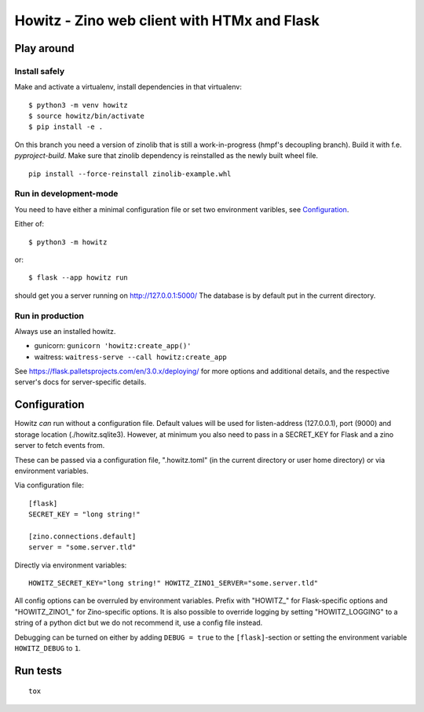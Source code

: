 ============================================
Howitz - Zino web client with HTMx and Flask
============================================

Play around
===========

Install safely
--------------

Make and activate a virtualenv, install dependencies in that virtualenv::

    $ python3 -m venv howitz
    $ source howitz/bin/activate
    $ pip install -e .

On this branch you need a version of zinolib that is still a work-in-progress (hmpf's decoupling branch).
Build it with f.e. `pyproject-build`. Make sure that zinolib dependency is reinstalled as the newly built wheel file.

::

    pip install --force-reinstall zinolib-example.whl

Run in development-mode
-----------------------

You need to have either a minimal configuration file or set two environment varibles, see `Configuration`_.

Either of::

    $ python3 -m howitz

or::

    $ flask --app howitz run

should get you a server running on http://127.0.0.1:5000/ The database is by
default put in the current directory.

Run in production
-----------------

Always use an installed howitz.

* gunicorn: ``gunicorn 'howitz:create_app()'``
* waitress: ``waitress-serve --call howitz:create_app``

See https://flask.palletsprojects.com/en/3.0.x/deploying/ for more options and
additional details, and the respective server's docs for server-specific
details.

Configuration
=============

Howitz *can* run without a configuration file. Default values will be used for
listen-address (127.0.0.1), port (9000) and storage location
(./howitz.sqlite3). However, at minimum you also need to pass in a SECRET_KEY
for Flask and a zino server to fetch events from.

These can be passed via a configuration file, ".howitz.toml" (in the current directory or user home directory) or via environment variables.

Via configuration file::

    [flask]
    SECRET_KEY = "long string!"

    [zino.connections.default]
    server = "some.server.tld"

Directly via environment variables::

    HOWITZ_SECRET_KEY="long string!" HOWITZ_ZINO1_SERVER="some.server.tld"

All config options can be overruled by environment variables. Prefix with
"HOWITZ_" for Flask-specific options and "HOWITZ_ZINO1_" for Zino-specific
options. It is also possible to override logging by setting "HOWITZ_LOGGING" to
a string of a python dict but we do not recommend it, use a config file instead.

Debugging can be turned on either by adding ``DEBUG = true`` to the
``[flask]``-section or setting the environment variable ``HOWITZ_DEBUG`` to ``1``.


Run tests
=========

::

    tox
